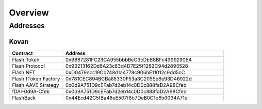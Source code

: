 Overview
===============

Addresses
-----------

Kovan
^^^^^

.. csv-table::
   :header: "Contract", "Address"
   :widths: 10, 30

   "Flash Token", "0x9887281FC23CA955bbbBeC3cDbB8BFc4999290E4"
   "Flash Protocol", "0x93213162Dd8A23c83d4D7E25f1282C94d2890528"
   "Flash NFT", "0xD0479ecc19Cb748d1a4778c906bE11012c9dd5cC"
   "Flash fToken Factory", "0x781CEC894BCBa85330F53a3C205Ee8e93D46922d"
   "Flash AAVE Strategy", "0x0d9A751D9cEFab7d2eb14c0D0c888faD2A98Cfeb"
   "fDAI-0d9A-Cfeb", "0x0d9A751D9cEFab7d2eb14c0D0c888faD2A98Cfeb"
   "FlashBack", "0x44Ecd42C5fBa48eE507f8b7DeB0C1e8b0034A71e" 



